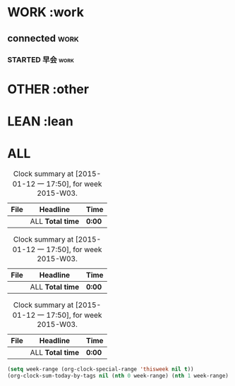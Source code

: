 #+TAGS: { work(w) lean(l)  other(o) }
#+SEQ_TODO: TODO(t) STARTED(s) WAITING(w)  | DONE(d) CANCELLED(c) DEFERRED(f)
#+COLUMNS: %40ITEM  %CLOCKSUM %CLOCKSUM_T %TODO %TAGS
#+PROPERTY: CLOCK_INTO_DRAWER t
* WORK :work
** connected														   :work:
*** STARTED 早会													   :work:
	 :LOGBOOK:
	 CLOCK: [2015-06-26 五 09:59]--[2015-06-26 五 13:59] =>  4:00
	 :END:

* OTHER :other

* LEAN :lean
* ALL																  
#+BEGIN: clocktable :maxlevel 3 :scope agenda-with-archives :block thisweek :fileskip0 t :indent t :tags "work"
#+CAPTION: Clock summary at [2015-01-12 一 17:50], for week 2015-W03.
| File | Headline         | Time   |
|------+------------------+--------|
|      | ALL *Total time* | *0:00* |
#+END:
#+BEGIN: clocktable :maxlevel 3 :scope agenda-with-archives :block thisweek :fileskip0 t :indent t :tags "other"
#+CAPTION: Clock summary at [2015-01-12 一 17:50], for week 2015-W03.
| File | Headline         | Time   |
|------+------------------+--------|
|      | ALL *Total time* | *0:00* |
#+END:
#+BEGIN: clocktable :maxlevel 3 :scope agenda-with-archives :block thisweek :fileskip0 t :indent t :tags "lean"
#+CAPTION: Clock summary at [2015-01-12 一 17:50], for week 2015-W03.
| File | Headline         | Time   |
|------+------------------+--------|
|      | ALL *Total time* | *0:00* |
#+END:

#+BEGIN_SRC emacs-lisp :results value
(setq week-range (org-clock-special-range 'thisweek nil t))
(org-clock-sum-today-by-tags nil (nth 0 week-range) (nth 1 week-range) t)
#+END_SRC

#+RESULTS:
=[-Nothing-] Done nothing!!!
==** C-c C-c 统计快捷键/插入项目tag C-c C-t 插入状态tag
 


